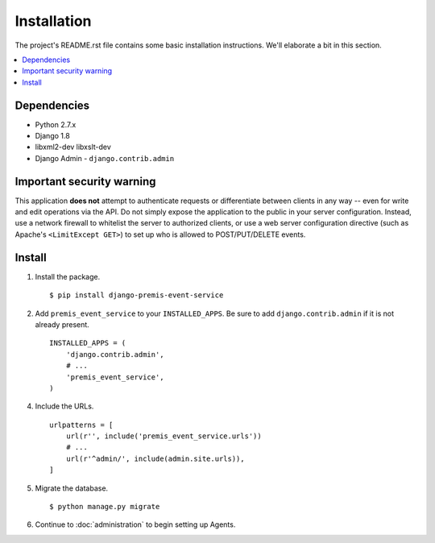 ============
Installation
============

The project's README.rst file contains some basic installation instructions.
We'll elaborate a bit in this section.

.. contents::
    :local:
    :depth: 2

Dependencies
============

- Python 2.7.x
- Django 1.8
- libxml2-dev libxslt-dev
- Django Admin - ``django.contrib.admin``

Important security warning
==========================

This application **does not** attempt to authenticate requests or differentiate 
between clients in any way -- even for write and edit operations via the API. 
Do not simply expose the application to the public in your server configuration.
Instead, use a network firewall to whitelist the server to authorized clients, 
or use a web server configuration directive (such as Apache's 
``<LimitExcept GET>``) to set up who is allowed to POST/PUT/DELETE events.

Install
=======

1. Install the package. ::

    $ pip install django-premis-event-service


2. Add ``premis_event_service`` to your ``INSTALLED_APPS``. Be sure to add ``django.contrib.admin`` if it is not already present. ::

    INSTALLED_APPS = (
        'django.contrib.admin',
        # ...
        'premis_event_service',
    )

4. Include the URLs. ::

    urlpatterns = [
        url(r'', include('premis_event_service.urls'))
        # ...
        url(r'^admin/', include(admin.site.urls)),
    ]


5. Migrate the database. ::

   $ python manage.py migrate

6. Continue to :doc:`administration` to begin setting up Agents.
